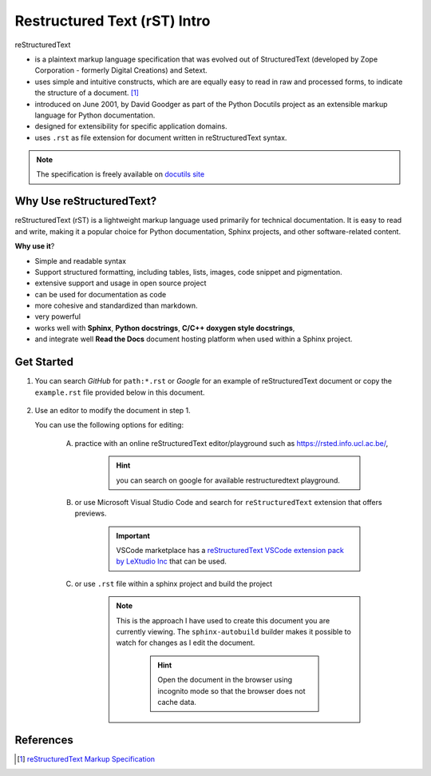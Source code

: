 .. -*- coding: utf-8 -*-

Restructured Text (rST) Intro
################################

reStructuredText 

* is a plaintext markup language specification that was evolved out of StructuredText (developed by Zope
  Corporation - formerly Digital Creations) and Setext.
* uses simple and intuitive constructs, which are 
  are equally easy to read in raw and processed forms, to indicate the structure 
  of a document. [1]_
* introduced on June 2001, by David Goodger as part of the Python Docutils 
  project as an extensible markup language for Python documentation.
* designed for extensibility for specific application domains.  
* uses ``.rst`` as file extension for document written in reStructuredText syntax.

.. note:: The specification is freely available on 
    `docutils site <https://docutils.sourceforge.io/docs/ref/rst/restructuredtext.html>`_

Why Use reStructuredText?
**************************

reStructuredText (rST) is a lightweight markup language used primarily for 
technical documentation. It is easy to read and write, making it a popular 
choice for Python documentation, Sphinx projects, and other 
software-related content.

**Why use it**?

* Simple and readable syntax 
* Support structured formatting, including tables, lists, images, code snippet 
  and pigmentation.
* extensive support and usage in open source project
* can be used for documentation as code
* more cohesive and standardized than markdown.
* very powerful 
* works well with **Sphinx**, **Python docstrings**, **C/C++ doxygen style docstrings**,
* and integrate well **Read the Docs** document hosting platform when used within 
  a Sphinx project.

Get Started 
************

1. You can search *GitHub* for ``path:*.rst`` or *Google* for an example of 
   reStructuredText document or copy the ``example.rst`` file provided below in 
   this document.
    
    .. code-block:: restructuredtext
        :caption: example.rst 

        reStructuredText (rST) is a lightweight markup language used primarily 
        for technical documentation. It is easy to read and write, making it a 
        popular choice for Python documentation, Sphinx projects, and other 
        software-related content.

        **Basic Formatting**

        In rST, you can use single asterisk for *italic*,  double 
        asterisk for **bold**, and double backtics for ``inline code``

        You can also create an unordered list using ``-``, ``*`` or ``+`` for 
        bullet points:

        - hey, i'm a bullet point 
        - another bullet point 
        
            - use an empty line + indentation (3 or 4 spaces) for sub element 
            - another sub-item 
  
        - keep an empty line in between top element and sub-elements. If the paragraph need to be 
          wrapped, keep the text aligned and the same level of indentation.
        - no empty line needed here but you can add one if you would like. 

        you can add a break using ``|`` syntax to create more space in between paragraphs

        |

        + a bullet point using the ``+`` syntax 
        
        * another bullet point using the ``*`` syntax. When mixing syntax, keep 
          a blank line in between to avoid warning.
        
        **ordered list**

        1. item 1 in the list 
        2. item 2 
        #. use ``#.`` for auto-numbering 

        You can also specify the number at which the list should start 

        10. item 10 
        #. item 11 
        #. so on and so forth

        You can also have sub ordered list 

        1. item 1 

            I. Item one using ``I.`` roman numerals 
            #. Roman numeral item number ``1.II``
            #. So on and so forth 
        
        #. Item 2 

            A. another sub list, first item using ``A.`` as a capital letter for 
               ordering.  
            #. sub list, 2nd item (auto numbering)
        
        #. item 3 

            a. another sub list , using lower case letter 
            #. item b 
        
        #. item 4 

            1. using sub nested 
            #. item 2 
        
        You can also mix bullet point and ordered list and vice versa: 

        1. A list as top level element

            * a bullet point 
            * another bullet point 
        
        
        * A bullet point as top level element 

            1. a list of sub element 
            #. another list element 

               | ... 


            5. jump to item 5


2. Use an editor to modify the document in step 1. 
   
   You can use the following options for editing:

    A. practice with an online reStructuredText editor/playground such as 
       https://rsted.info.ucl.ac.be/,

        .. hint:: you can search on google for available restructuredtext playground.
        
    #. or use Microsoft Visual Studio Code and search for ``reStructuredText`` 
       extension that offers previews. 

        .. important:: VSCode marketplace has a `reStructuredText VSCode extension 
            pack by LeXtudio Inc <https://marketplace.visualstudio.com/items?itemName=lextudio.restructuredtext-pack>`_
            that can be used.


    #. or use ``.rst`` file within a sphinx project and build the project

        .. note:: This is the approach I have used to create this document you are 
            currently viewing. The ``sphinx-autobuild`` builder makes it possible to 
            watch for changes as I edit the document.

              .. hint:: Open the document in the browser using incognito mode 
                  so that the browser does not cache data.
              
              .. seealso:: An example of sphinx project is available 
                  on via as `sphinx project template`_


.. seealso:: To see more advance features of restructuredtext, checkout the 
    :ref:`rST cheatsheet <rstCheatsheetGuide>`

References 
************

.. [1]  `reStructuredText Markup Specification`_

.. _sphinx project template: https://github.com/richMetellus/Wiki_PythonSphinxTopicTemplate

.. _reStructuredText Markup Specification: https://docutils.sourceforge.io/docs/ref/rst/restructuredtext.html